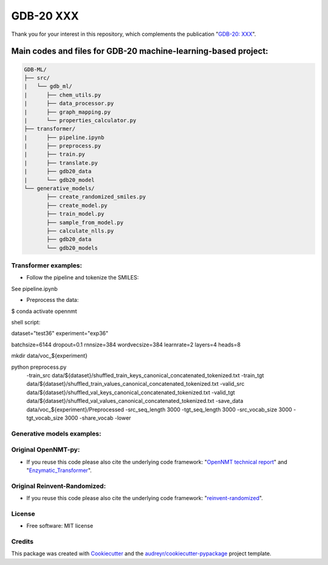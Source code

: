 ======
GDB-20 XXX
======


.. image:: https://img.shields.io/pypi/v/gdb_ml.svg
        :target: https://pypi.python.org/pypi/gdb_ml

.. image:: https://readthedocs.org/projects/gdb-ml/badge/?version=latest
        :target: https://gdb-ml.readthedocs.io/en/latest/?version=latest
        :alt: Documentation Status

Thank you for your interest in this repository, which complements the publication 
"`GDB-20: XXX <https://XXX>`_".

.. image:: https://github.com/Ye-Buehler/XXX.jpg
   :alt: GA
   :align: center
   :width: 400px


Main codes and files for GDB-20 machine-learning-based project:
========================================================================================

.. code-block:: text

    GDB-ML/
    ├── src/
    |   └── gdb_ml/
    |      ├── chem_utils.py
    |      ├── data_processor.py
    |      ├── graph_mapping.py
    |      └── properties_calculator.py
    ├── transformer/
    |      ├── pipeline.ipynb
    |      ├── preprocess.py
    |      ├── train.py
    |      ├── translate.py
    |      ├── gdb20_data
    |      └── gdb20_model
    └── generative_models/
           ├── create_randomized_smiles.py
           ├── create_model.py
           ├── train_model.py
           ├── sample_from_model.py
           ├── calculate_nlls.py
           ├── gdb20_data
           └── gdb20_models

Transformer examples:
--------
* Follow the pipeline and tokenize the SMILES:
	
See pipeline.ipynb
	
* Preprocess the data:
	
$ conda activate opennmt
	
shell script:
	
dataset="test36"
experiment="exp36"
	
batchsize=6144
dropout=0.1
rnnsize=384
wordvecsize=384
learnrate=2
layers=4
heads=8
	
mkdir data/voc_${experiment}
	
python preprocess.py \ 
    -train_src data/${dataset}/shuffled_train_keys_canonical_concatenated_tokenized.txt \ 
    -train_tgt data/${dataset}/shuffled_train_values_canonical_concatenated_tokenized.txt \ 
    -valid_src data/${dataset}/shuffled_val_keys_canonical_concatenated_tokenized.txt \ 
    -valid_tgt data/${dataset}/shuffled_val_values_canonical_concatenated_tokenized.txt \ 
    -save_data data/voc_${experiment}/Preprocessed \ 
    -src_seq_length 3000 -tgt_seq_length 3000 \ 
    -src_vocab_size 3000 -tgt_vocab_size 3000 -share_vocab -lower

Generative models examples:
--------


Original OpenNMT-py:
--------

* If you reuse this code please also cite the underlying code framework: "`OpenNMT technical report <https://www.aclweb.org/anthology/P17-4012>`_" and "`Enzymatic_Transformer <https://github.com/reymond-group/OpenNMT-py>`_".

Original Reinvent-Randomized:
--------

* If you reuse this code please also cite the underlying code framework: "`reinvent-randomized <https://github.com/undeadpixel/reinvent-randomized>`_".

License
--------

* Free software: MIT license


Credits
-------

This package was created with Cookiecutter_ and the `audreyr/cookiecutter-pypackage`_ project template.

.. _Cookiecutter: https://github.com/audreyr/cookiecutter
.. _`audreyr/cookiecutter-pypackage`: https://github.com/audreyr/cookiecutter-pypackage
